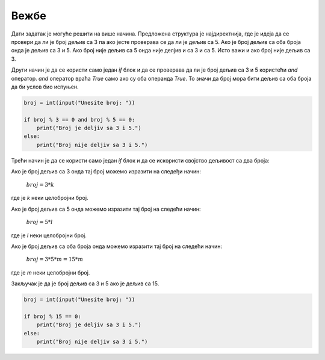 Вежбе
======

.. questionnote::
    Напиши програм који проверава да ли је ученик добио петицу на тесту. Ученик је добио петицу ако је освојио више од 85 поена.

.. activecode:: grananje_vezba2
    :coach:

    poeni = int(input("Unesite broj poena: "))

    if # DOPUNI
        print("Učenik je dobio petu.")
    else:
        print("Učenik nije dobio petu.")



.. questionnote::
    Напиши програм који одређује да ли је број дељив са 3.

.. activecode:: grananje_vezba1
    :coach:

    broj = int(input("Unesite broj: "))

    if # DOPUNI
        print("Broj je deljiv sa 3.")
    else:
        print("Broj nije deljiv sa 3.")

.. infonote::
    **МАТЕМАТИЧКИ ПОДСЕТНИК:**


    Број је дељив са 3 ако је остатак дељења са 3 једнак 0.
    
    - 6 / 3 = 2, остатак 0
    - 7 / 3 = 2, остатак 1
    - 8 / 3 = 2, остатак 2
    - 9 / 3 = 3, остатак 0
    - 10 / 3 = 3, остатак 1
    - 11 / 3 = 3, остатак 2
    - 12 / 3 = 4, остатак 0


    6, 9 i 12 су дељиви са 3

    7, 8, 10 i 11 нису дељиви са 3


.. questionnote::
    Напиши програм који проверава да ли је број дељив са 3 и 5.

.. activecode:: grananje_vezba3
    :coach:

    broj = int(input("Unesite broj: "))

    if # DOPUNI:
        if # DOPUNI:
            print("Broj je deljiv sa 3 i 5.")
        else:
            print("Broj je deljiv sa 3, ali nije deljiv sa 5.")
    else:
        print("Broj je deljiv sa 3, ali nije deljiv sa 5.")


Дати задатак је могуће решити на више начина. Предложена структура је најдиректнија, где је идеја да се провери да ли је број дељив са 3 па ако јесте
проверава се да ли је дељив са 5. Ако је број дељив са оба броја онда је дељив са 3 и 5. Ако број није дељив са 5 онда није делјив и са 3 и са 5.
Исто важи и ако број није дељив са 3.

Други начин је да се користи само један `if` блок и да се проверава да ли је број дељив са 3 и 5 користећи `and` оператор. `and` оператор враћа `True` 
само ако су оба операнда `True`. То значи да број мора бити дељив са оба броја да би услов био испуњен.

.. code-block:: python

    broj = int(input("Unesite broj: "))

    if broj % 3 == 0 and broj % 5 == 0:
        print("Broj je deljiv sa 3 i 5.")
    else:
        print("Broj nije deljiv sa 3 i 5.")

Трећи начин је да се користи само један `if` блок и да се искористи својство дељивост са два броја:

Ако је број дељив са 3 онда тај број можемо изразити на следеђи начин:

    :math:`broj = 3 * k`

где је `k` неки целобројни број. 

Ако је број дељив са 5 онда можемо изразити тај број на следећи начин:

    :math:`broj = 5 * l`

где је `l` неки целобројни број.

Ако је број дељив са оба броја онда можемо изразити тај број на следећи начин:

    :math:`broj = 3 * 5 * m = 15 * m`

где је `m` неки целобројни број.

Закључак је да је број дељив са 3 и 5 ако је дељив са 15.

.. infonote::
    Број је дељив бројевима a и b ако је дељив са производом та два броја.

.. code-block:: python
    
        broj = int(input("Unesite broj: "))
    
        if broj % 15 == 0:
            print("Broj je deljiv sa 3 i 5.")
        else:
            print("Broj nije deljiv sa 3 i 5.")


.. questionnote::
    Корисник уноси температуру и временске услове (сунчано, облачно, киша). Програм треба да препоручи активност: ако је температура између 20 и 30 
    и сунчано, препоручи излет, ако је облачно или киша, препоручи читање кнјиге, иначе препоручи кућни одмор.

.. activecode:: grananje_vezba4
    :coach:

    temperatura = int(input("Unesi temperaturu: "))
    vreme = input("Unesi vremenske uslove (sunčano/oblačno/kiša): ").lower()

    if # DOPUNI:
        print("Preporučujemo izlet.")
    elif # DOPUNI:
        print("Preporučujemo čitanje knjige.")
    else:
        print("Preporučujemo kućni odmor.")


.. questionnote::
    корисник уноси цену производње мобилног телефона као и његов оперативни систем. Направити програм који исписује продајну цену тог телефона.
    Ако је оперативни систем Андроид, на цену производње додаје се 30%, ако је оперативни систем iOS, на цену производње додаје се 220%.

.. activecode:: grananje_vezba5
    :coach:

    cena_proizvodnje = float(input("Unesi cenu proizvodnje telefona: "))
    os = input("Unesi operativni sistem telefona (Android/iOS): ").lower()

    if # DOPUNI:
        cena = cena_proizvodnje * 1.3
    elif # DOPUNI:
        cena = cena_proizvodnje * 3.2
    else:
        cena = cena_proizvodnje

    print("Prodajna cena telefona je:", cena)

.. infonote::
    **МАТЕМАТИЧКИ ПОДСЕТНИК:**

    Ако број повећамо за 20% то је исто као да смо додали 0.2*број на постојећи број. 

    |

    :math:`cena = cena + 0.3 * cena = cena * 1.3`

    |

    исто важи и за смањивање цене

    |

    :math:`cena = cena - 0.3 * cena = cena * 0.7` 


.. questionnote::
    Корисник уноси редни број дана у недељи (1-7). Програм треба да одреди да ли је дан радни дан или викенд. Дани 6 и 7 су викенд.


.. activecode:: grananje_vezba6
    :coach:

    dan = int(input("Unesi redni broj dana u nedelji: "))
    
    # DOPUNI

.. questionnote::
    Креирај програм за издавање паркинг карата. Цена карте зависи од типа возила и времена паркиранја. 
    Аутомобил кошта 100 динара по сату, а мотор кошта 50 динара по сату. Ако се паркира дуже од 5 сати, добија се 10% попуста.

.. activecode:: grananje_vezba7
    :coach:

    tip_vozila = input("Unesi tip vozila (automobil/motor): ").lower()
    sati = int(input("Unesi broj sati parkiranja: "))

    if # DOPUNI:
        cena = 100 * sati
    else:
        cena = 50 * sati

    if #DOPUNI:
        cena = #DOPUNI
    

.. infonote::
    Функција `lower()` се користи за претварање стринга у мала слова. То значи да ако корисник унесе "Automobil" или "AUTOMOBIL" или "AuTomObiL". 
    Све ће бити претворено у "automobil" и та вредност ће бити додељена променљивој `tip_vozila`.

.. questionnote::
    Kreiraj program za hotel koji određuje cenu sobe na osnovu tipa sobe i sezonskih popusta. 
    
    Tipovi soba:
    - Standard: 3000 dinara
    - Deluxe: 5000 dinara
    - Suite: 8000 dinara
    
    Sezonski popusti:
    - Letnji: 0%
    - Zimski: 10%
    - Prolećni: 15%
    - Jesenji: 20%

.. activecode:: grananje_vezba8
    :coach:

    tip_sobe = input("Unesi tip sobe (standard/deluxe/suite): ").lower()
    sezona = input("Unesi sezonu (letnji/zimski/prolećni/jesenji): ").lower()

    # DOPUNI


